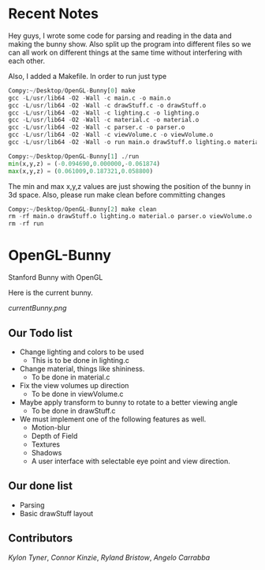 # OpenGL-Bunny
# This is written in a markup language called org mode.
* Recent Notes
Hey guys, I wrote some code for parsing and reading in the data and making the
bunny show. Also split up the program into different files so we can all work on
different things at the same time without interfering with each other.

Also, I added a Makefile. In order to run just type

#+BEGIN_SRC python
Compy:~/Desktop/OpenGL-Bunny[0] make
gcc -L/usr/lib64 -O2 -Wall -c main.c -o main.o
gcc -L/usr/lib64 -O2 -Wall -c drawStuff.c -o drawStuff.o
gcc -L/usr/lib64 -O2 -Wall -c lighting.c -o lighting.o
gcc -L/usr/lib64 -O2 -Wall -c material.c -o material.o
gcc -L/usr/lib64 -O2 -Wall -c parser.c -o parser.o
gcc -L/usr/lib64 -O2 -Wall -c viewVolume.c -o viewVolume.o
gcc -L/usr/lib64 -O2 -Wall -o run main.o drawStuff.o lighting.o material.o parser.o viewVolume.o -lX11 -lGL -lGLU -lglut -lm -lXmu -lXi -lm

Compy:~/Desktop/OpenGL-Bunny[1] ./run
min(x,y,z) = (-0.094690,0.000000,-0.061874)
max(x,y,z) = (0.061009,0.187321,0.058800)
#+END_SRC

The min and max x,y,z values are just showing the position of the bunny in 3d space.
Also, please run make clean before committing changes

#+BEGIN_SRC python
Compy:~/Desktop/OpenGL-Bunny[2] make clean
rm -rf main.o drawStuff.o lighting.o material.o parser.o viewVolume.o
rm -rf run
#+END_SRC


* OpenGL-Bunny
Stanford Bunny with OpenGL


Here is the current bunny.
#+attr: width="60%"
[[currentBunny.png]]


** Our Todo list
- Change lighting and colors to be used
  - This is to be done in lighting.c
- Change material, things like shininess.
  - To be done in material.c
- Fix the view volumes up direction
  - To be done in viewVolume.c
- Maybe apply transform to bunny to rotate to a better viewing angle
  - To be done in drawStuff.c
- We must implement one of the following features as well.
  - Motion-blur
  - Depth of Field
  - Textures
  - Shadows
  - A user interface with selectable eye point and view direction.

** Our done list
- Parsing
- Basic drawStuff layout

** Contributors
/Kylon Tyner/,
/Connor Kinzie/,
/Ryland Bristow/,
/Angelo Carrabba/
